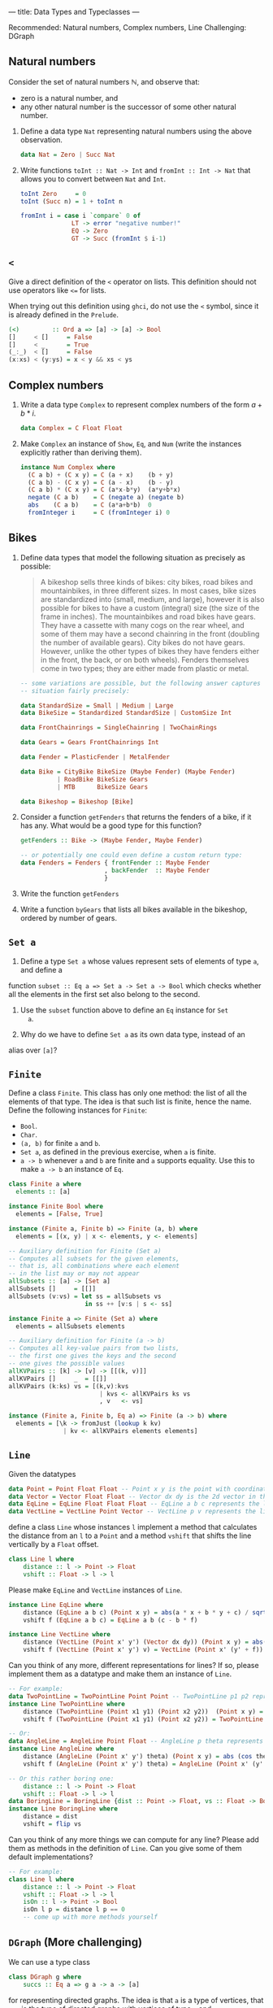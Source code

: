 ---
title: Data Types and Typeclasses
---

Recommended: Natural numbers, Complex numbers, Line
Challenging: DGraph

** Natural numbers

Consider the set of natural numbers $\mathbb{N}$, and observe that:

- zero is a natural number, and
- any other natural number is the successor of some other natural
  number.

1. Define a data type ~Nat~ representing natural numbers using the
   above observation.

   #+BEGIN_SRC haskell :solution
   data Nat = Zero | Succ Nat
   #+END_SRC

2. Write functions ~toInt :: Nat -> Int~ and ~fromInt :: Int -> Nat~
     that allows you to convert between ~Nat~ and ~Int~.

   #+BEGIN_SRC haskell :solution
   toInt Zero     = 0
   toInt (Succ n) = 1 + toInt n

   fromInt i = case i `compare` 0 of
                 LT -> error "negative number!"
                 EQ -> Zero
                 GT -> Succ (fromInt $ i-1)
   #+END_SRC

** ~<~

Give a direct definition of the ~<~ operator on lists. This definition
should not use operators like ~<=~ for lists.

When trying out this definition using ~ghci~, do not use the ~<~
symbol, since it is already defined in the ~Prelude~.

#+BEGIN_SRC haskell :solution
(<)         :: Ord a => [a] -> [a] -> Bool
[]     < []     = False
[]     < _      = True
(_:_)  < []     = False
(x:xs) < (y:ys) = x < y && xs < ys
#+END_SRC

** Complex numbers

1. Write a data type ~Complex~ to represent complex numbers of the form
   $a + b*i$.

   #+BEGIN_SRC haskell :solution
   data Complex = C Float Float
   #+END_SRC

2. Make ~Complex~ an instance of ~Show~, ~Eq~, and ~Num~ (write the
   instances explicitly rather than deriving them).

   #+BEGIN_SRC haskell :solution
   instance Num Complex where
     (C a b) + (C x y) = C (a + x)    (b + y)
     (C a b) - (C x y) = C (a - x)    (b - y)
     (C a b) * (C x y) = C (a*x-b*y)  (a*y+b*x)
     negate (C a b)    = C (negate a) (negate b)
     abs    (C a b)    = C (a*a+b*b)  0
     fromInteger i     = C (fromInteger i) 0
   #+END_SRC

** Bikes

1. Define data types that model the following situation as precisely
   as possible:

    #+BEGIN_QUOTE
    A bikeshop sells three kinds of bikes: city bikes, road bikes and
    mountainbikes, in three different sizes. In most cases, bike sizes are
    standardized into (small, medium, and large), however it is also
    possible for bikes to have a custom (integral) size (the size of the
    frame in inches). The mountainbikes and road bikes have gears. They
    have a cassette with many cogs on the rear wheel, and some of them may
    have a second chainring in the front (doubling the number of available
    gears). City bikes do not have gears. However, unlike the other types
    of bikes they have fenders either in the front, the back, or on both
    wheels). Fenders themselves come in two types; they are either made
    from plastic or metal.
    #+END_QUOTE

    #+BEGIN_SRC haskell :solution
    -- some variations are possible, but the following answer captures the
    -- situation fairly precisely:

    data StandardSize = Small | Medium | Large
    data BikeSize = Standardized StandardSize | CustomSize Int

    data FrontChainrings = SingleChainring | TwoChainRings

    data Gears = Gears FrontChainrings Int

    data Fender = PlasticFender | MetalFender

    data Bike = CityBike BikeSize (Maybe Fender) (Maybe Fender)
              | RoadBike BikeSize Gears
              | MTB      BikeSize Gears

    data Bikeshop = Bikeshop [Bike]
    #+END_SRC

2. Consider a function ~getFenders~ that returns the fenders of a bike,
   if it has any. What would be a good type for this function?

   #+BEGIN_SRC haskell :solution
   getFenders :: Bike -> (Maybe Fender, Maybe Fender)

   -- or potentially one could even define a custom return type:
   data Fenders = Fenders { frontFender :: Maybe Fender
                          , backFender  :: Maybe Fender
                          }
   #+END_SRC

3. Write the function ~getFenders~

4. Write a function ~byGears~ that lists all bikes available in the
   bikeshop, ordered by number of gears.

** ~Set a~

1. Define a type ~Set a~ whose values represent sets of elements of type ~a~, and define a
function ~subset :: Eq a => Set a -> Set a -> Bool~ which checks
whether all the elements in the first set also belong to the
second.

2. Use the ~subset~ function above to define an ~Eq~ instance for ~Set
   a~.

3. Why do we have to define ~Set a~ as its own data type, instead of an
alias over ~[a]~?

** ~Finite~

Define a class ~Finite~. This class has only one method: the list of
all the elements of that type. The idea is that such list is finite,
hence the name. Define the following instances for ~Finite~:

    - ~Bool~.
    - ~Char~.
    - ~(a, b)~ for finite ~a~ and ~b~.
    - ~Set a~, as defined in the previous exercise, when ~a~ is finite.
    - ~a -> b~ whenever ~a~ and ~b~ are finite and ~a~ supports
      equality. Use this to make ~a -> b~ an instance of ~Eq~.

#+BEGIN_SRC haskell :solution
class Finite a where
  elements :: [a]

instance Finite Bool where
  elements = [False, True]

instance (Finite a, Finite b) => Finite (a, b) where
  elements = [(x, y) | x <- elements, y <- elements]

-- Auxiliary definition for Finite (Set a)
-- Computes all subsets for the given elements,
-- that is, all combinations where each element
-- in the list may or may not appear
allSubsets :: [a] -> [Set a]
allSubsets []     = [[]]
allSubsets (v:vs) = let ss = allSubsets vs
                     in ss ++ [v:s | s <- ss]

instance Finite a => Finite (Set a) where
  elements = allSubsets elements

-- Auxiliary definition for Finite (a -> b)
-- Computes all key-value pairs from two lists,
-- the first one gives the keys and the second
-- one gives the possible values
allKVPairs :: [k] -> [v] -> [[(k, v)]]
allKVPairs []     _  = [[]]
allKVPairs (k:ks) vs = [(k,v):kvs
                         | kvs <- allKVPairs ks vs
                         , v   <- vs]

instance (Finite a, Finite b, Eq a) => Finite (a -> b) where
  elements = [\k -> fromJust (lookup k kv)
               | kv <- allKVPairs elements elements]
#+END_SRC


** ~Line~

Given the datatypes 

#+BEGIN_SRC haskell
data Point = Point Float Float -- Point x y is the point with coordinates (x, y) in the plane
data Vector = Vector Float Float -- Vector dx dy is the 2d vector in the direction (dx, dy)
data EqLine = EqLine Float Float Float -- EqLine a b c represents the line a * x + b * y + c = 0
data VectLine = VectLine Point Vector -- VectLine p v represents the line through p in the direction v 
#+END_SRC


define a class ~Line~ whose instances ~l~ implement a method that calculates the distance from an ~l~ to a ~Point~
and a method ~vshift~ that shifts the line vertically by a ~Float~ offset.

#+BEGIN_SRC haskell :solution
class Line l where
    distance :: l -> Point -> Float
    vshift :: Float -> l -> l
#+END_SRC

Please make ~EqLine~ and ~VectLine~ instances of ~Line~.

#+BEGIN_SRC haskell :solution
instance Line EqLine where 
    distance (EqLine a b c) (Point x y) = abs(a * x + b * y + c) / sqrt(a * a + b * b)
    vshift f (EqLine a b c) = EqLine a b (c - b * f)

#+END_SRC
#+BEGIN_SRC haskell  :solution
instance Line VectLine where 
    distance (VectLine (Point x' y') (Vector dx dy)) (Point x y) = abs(dx * (y' - y) - (x' - x) * dy) / sqrt (dx ^ 2 + dy ^ 2) 
    vshift f (VectLine (Point x' y') v) = VectLine (Point x' (y' + f)) v 
#+END_SRC

Can you think of any more, different representations for lines? If so,
please implement them as a datatype and make them an instance of ~Line~.

#+BEGIN_SRC haskell :solution
-- For example:
data TwoPointLine = TwoPointLine Point Point -- TwoPointLine p1 p2 represents the line through p1 and p2
instance Line TwoPointLine where 
    distance (TwoPointLine (Point x1 y1) (Point x2 y2))  (Point x y) = abs((x2 - x1) * (y1 - y) - (x1 - x) * (y2 - y1)) / sqrt ((x2 - x1) ^ 2 + (y2 - y1) ^ 2) 
    vshift f (TwoPointLine (Point x1 y1) (Point x2 y2)) = TwoPointLine (Point x1 (y1 + f)) (Point x2 (y2 + f))
#+END_SRC
#+BEGIN_SRC haskell  :solution
-- Or:
data AngleLine = AngleLine Point Float -- AngleLine p theta represents the line through p with angle theta
instance Line AngleLine where 
    distance (AngleLine (Point x' y') theta) (Point x y) = abs (cos theta * (y' - y) - sin theta * (x' - x))
    vshift f (AngleLine (Point x' y') theta) = AngleLine (Point x' (y' + f)) theta
#+END_SRC
#+BEGIN_SRC haskell  :solution
-- Or this rather boring one:
    distance :: l -> Point -> Float
    vshift :: Float -> l -> l
data BoringLine = BoringLine {dist :: Point -> Float, vs :: Float -> BoringLine} -- BoringLine directly uses the required methods as a definition
instance Line BoringLine where 
    distance = dist
    vshift = flip vs
#+END_SRC

Can you think of any more things we can compute for any line? Please add them as methods in the definition of  ~Line~.
Can you give some of them default implementations?

#+BEGIN_SRC haskell :solution
-- For example:
class Line l where
    distance :: l -> Point -> Float 
    vshift :: Float -> l -> l
    isOn :: l -> Point -> Bool
    isOn l p = distance l p == 0
    -- come up with more methods yourself
#+END_SRC



** ~DGraph~ (More challenging)
We can use a type class 

#+BEGIN_SRC haskell
class DGraph g where
    succs :: Eq a => g a -> a -> [a]
#+END_SRC

for representing directed graphs.
The idea is that ~a~ is a type of vertices, that ~g a~ is the type of directed graphs with vertices of type ~a~
and ~succs someGraph aVertex~ gives the list of all successors of ~aVertex :: a~ in the graph ~someGraph :: g a~.

We can define types 

#+BEGIN_SRC haskell
newtype PList k v = PList {keyValues :: [(k, v)]}
newtype SMPList k = SMPList (PList k [k])

data RoseTree l = RoseTree l [RoseTree l]
newtype FRoseTree l = FRoseTree [RoseTree l]
#+END_SRC

~SMPList~ and ~FRoseTree~ give two different representations of directed graphs.
For example,
the graph at
https://en.wikipedia.org/wiki/Directed_graph#/media/File:Directed_graph_no_background.svg
can be represented as 

#+BEGIN_SRC haskell
dgraph1SMPL = SMPList $ PList [(1, [2, 3]), (2, []), (3, [2, 4]), (4, [3])]
dgraph1FRT = FRoseTree [one] where 
  one = RoseTree 1 [two, tree]
  two = RoseTree 2 []
  three = RoseTree 3 [two, four]
  four = RoseTree 4 [three]
#+END_SRC

To warm up, please implement the graph at https://upload.wikimedia.org/wikipedia/commons/f/fe/Tred-G.svg 
in both representations.
#+BEGIN_SRC haskell  :solution
dgraph2SMPL = SMPList $ PList [('a', ['b', 'd', 'c', 'e']), ('b', ['d']), ('d', ['e']), ('c', ['d', 'e']), ('e', [])]
#+END_SRC
#+BEGIN_SRC haskell  :solution
dgraph2FRT = FRoseTree [a] where 
  a = RoseTree 'a' [b, d, c, e]
  b = RoseTree 'b' [d]
  d = RoseTree 'd' [e]
  c = RoseTree 'c' [d, e]
  e = RoseTree 'e' []
#+END_SRC

Please make ~SMPList~ and ~FRoseTree~ instances of ~DGraph~.
#+BEGIN_SRC haskell  :solution
lookup' :: Eq k => k -> PList k v -> Maybe v 
lookup' k (PList []) = Nothing 
lookup' k (PList ((k', v) : kvs)) | k == k' = Just v 
                                  | otherwise = lookup' k (PList kvs)

handleMaybeList :: Maybe [l] -> [l]
handleMaybeList Nothing = []
handleMaybeList (Just ls) = ls 

instance DGraph SMPList where
    succs (SMPList m) l = handleMaybeList (lookup' l  m)
#+END_SRC
#+BEGIN_SRC haskell  :solution
instance DGraph FRoseTree where
    succs (FRoseTree xs) y = concatMap (`succs'` y) xs where 
        succs' (RoseTree x xs) y | x == y = map getVal xs
                                 | otherwise = foldr (\x acc -> if null acc then succs' x y else acc) [] xs
        getVal (RoseTree x _) = x
#+END_SRC

Can you come up with any more different representations of directed graphs? Please implement them as 
parameterised datatypes and make them an instance of ~DGraph~. To practice some more, you can implement 
your favourite directed graph (for example one of the two above) in your new representations.


#+BEGIN_SRC haskell  :solution
-- For example:
newtype SPList l = SPList (PList l l) -- lists of pairs of vertices that are connected via an edge

instance DGraph SPList where 
    succs (SPList g) a = [b | (a', b) <- keyValues g, a'== a ]
#+END_SRC

#+BEGIN_SRC haskell  :solution
-- Or this rather boring one:
newtype NDFun l = NDFun {getSuccs :: l -> [l]} -- directly using the successor function as a definition

instance DGraph NDFun where 
    succs = getSuccs
#+END_SRC

We want to write a function ~maxPaths~ that takes a directed graph ~someGraph~ -- it should accept any representation --
and a list ~inits~ of vertices as inputs and produces a list of all maximal directed paths, i.e. directed paths that cannot be made longer, in ~someGraph~ that start from a vertex ~i~ in ~inits~.
Please specify the type signature of ~maxPaths~.

#+BEGIN_SRC haskell  :solution
maxPaths :: (Eq l, DGraph g) => g l -> [l] -> [[l]]
#+END_SRC

Now, please implement ~maxPaths~. You may assume, for simplicity, that it is only ever used on directed graphs without cycles.
#+BEGIN_SRC haskell  :solution
maxPaths _ [] = [[]]
maxPaths someGraph inits = concat [map (i:) (maxPaths someGraph (succs someGraph i)) | i <- inits] -- concatMap (\i -> map (i:) (maxPaths someGraph (succs someGraph i))) inits
#+END_SRC

Can you come up with any more operations that we can perform on any directed graph?
#+BEGIN_SRC haskell  :solution
-- For example a function depthFrom that calculates length of the longest path starting from a vertex in a graph
-- or a function descendants that computes a (lazy) list of all descendants (transitive closure of successors), infinite in case of cycles
#+END_SRC
Please add them to the type class and give their implementations.
Can you use a default implementation?

#+BEGIN_SRC haskell  :solution
-- For example 
class DGraph g where
    succs :: Eq a => g a -> a -> [a]
    depthFrom :: Eq a => g a -> a -> Int -- length of the longest path starting from a vertex in a graph
    depthFrom someGraph x = case succs someGraph x of 
            [] -> 0 
            xs -> 1 + maximum (map (depthFrom someGraph) xs)
    descendants :: Eq a => g a -> a -> [a] -- (lazy) list of all descendants (transitive closure of successors), infinite in case of cycles
    descendants someGraph x = c ++ concatMap (descendants someGraph) c where 
        c = succs someGraph x
#+END_SRC
